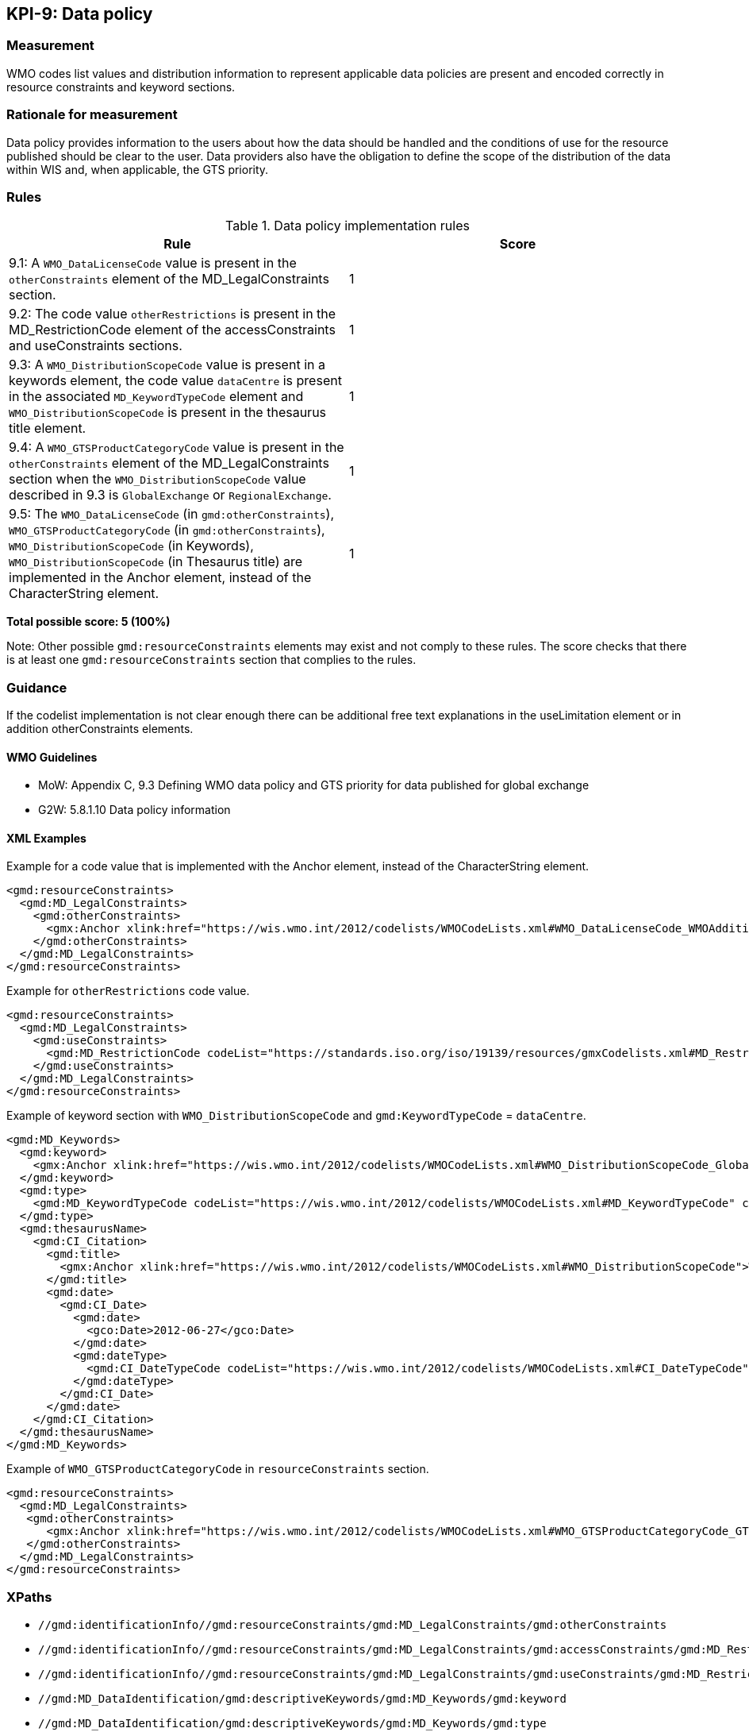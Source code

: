 == KPI-9: Data policy

=== Measurement
WMO codes list values and distribution information to represent applicable data policies are present and encoded correctly in resource constraints and keyword sections. 

=== Rationale for measurement

Data policy provides information to the users about how the data should be handled and  
the conditions of use for the resource published should be clear to the user.
Data providers also have the obligation to define the scope of the distribution of
the data within WIS and, when applicable, the GTS priority. 

=== Rules

.Data policy implementation rules
|===
|Rule |Score

|9.1: A `WMO_DataLicenseCode` value is present in the `otherConstraints` element of the MD_LegalConstraints section.
|1

|9.2: The code value `otherRestrictions` is present in the MD_RestrictionCode element of the accessConstraints and useConstraints sections. 
|1

|9.3: A `WMO_DistributionScopeCode` value is present in a keywords element, the code value `dataCentre` is present in the associated `MD_KeywordTypeCode` element and `WMO_DistributionScopeCode` is present in the thesaurus title element. 
|1

|9.4: A `WMO_GTSProductCategoryCode` value is present in the `otherConstraints` element of the MD_LegalConstraints section when the `WMO_DistributionScopeCode` value described in 9.3 is `GlobalExchange` or `RegionalExchange`.
|1

|9.5: The `WMO_DataLicenseCode` (in `gmd:otherConstraints`), `WMO_GTSProductCategoryCode` (in `gmd:otherConstraints`), 
`WMO_DistributionScopeCode` (in Keywords), `WMO_DistributionScopeCode` (in Thesaurus title) are implemented in the Anchor element, instead of the CharacterString element.
|1
|===

*Total possible score: 5 (100%)*

Note: Other possible `gmd:resourceConstraints` elements may exist and not comply to these rules.
The score checks that there is at least one `gmd:resourceConstraints` section that complies to
the rules.

=== Guidance

If the codelist implementation is not clear enough there can be additional free text explanations in the useLimitation element or in addition otherConstraints elements. 

==== WMO Guidelines

* MoW: Appendix C, 9.3	Defining WMO data policy and GTS priority for data published for global exchange
* G2W: 5.8.1.10	Data policy information

==== XML Examples

Example for a code value that is implemented with the Anchor element, instead of the CharacterString element. 

```xml
<gmd:resourceConstraints>
  <gmd:MD_LegalConstraints>
    <gmd:otherConstraints>
      <gmx:Anchor xlink:href="https://wis.wmo.int/2012/codelists/WMOCodeLists.xml#WMO_DataLicenseCode_WMOAdditional">WMOAdditional</gmx:Anchor>
    </gmd:otherConstraints>
  </gmd:MD_LegalConstraints>
</gmd:resourceConstraints>
```
Example for `otherRestrictions` code value. 

```xml
<gmd:resourceConstraints>
  <gmd:MD_LegalConstraints>
    <gmd:useConstraints>
      <gmd:MD_RestrictionCode codeList="https://standards.iso.org/iso/19139/resources/gmxCodelists.xml#MD_RestrictionCode" codeListValue="otherRestrictions">otherRestrictions</gmd:MD_RestrictionCode>
    </gmd:useConstraints>
  </gmd:MD_LegalConstraints>
</gmd:resourceConstraints>
```

Example of keyword section with `WMO_DistributionScopeCode` and `gmd:KeywordTypeCode` = `dataCentre`.

```xml
<gmd:MD_Keywords>
  <gmd:keyword>
    <gmx:Anchor xlink:href="https://wis.wmo.int/2012/codelists/WMOCodeLists.xml#WMO_DistributionScopeCode_GlobalExchange">GlobalExchange</gmx:Anchor>
  </gmd:keyword>
  <gmd:type>
    <gmd:MD_KeywordTypeCode codeList="https://wis.wmo.int/2012/codelists/WMOCodeLists.xml#MD_KeywordTypeCode" codeListValue="dataCenter">dataCenter</gmd:MD_KeywordTypeCode>
  </gmd:type>
  <gmd:thesaurusName>
    <gmd:CI_Citation>
      <gmd:title>
        <gmx:Anchor xlink:href="https://wis.wmo.int/2012/codelists/WMOCodeLists.xml#WMO_DistributionScopeCode">WMO_DistributionScopeCode</gmx:Anchor>
      </gmd:title>
      <gmd:date>
        <gmd:CI_Date>
          <gmd:date>
            <gco:Date>2012-06-27</gco:Date>
          </gmd:date>
          <gmd:dateType>
            <gmd:CI_DateTypeCode codeList="https://wis.wmo.int/2012/codelists/WMOCodeLists.xml#CI_DateTypeCode" codeListValue="revision">revision</gmd:CI_DateTypeCode>
          </gmd:dateType>
        </gmd:CI_Date>
      </gmd:date>
    </gmd:CI_Citation>
  </gmd:thesaurusName>
</gmd:MD_Keywords>
```

Example of `WMO_GTSProductCategoryCode` in `resourceConstraints` section. 

```xml
<gmd:resourceConstraints>
  <gmd:MD_LegalConstraints>
   <gmd:otherConstraints>
      <gmx:Anchor xlink:href="https://wis.wmo.int/2012/codelists/WMOCodeLists.xml#WMO_GTSProductCategoryCode_GTSPriority3">GTSPriority3</gmx:Anchor>
   </gmd:otherConstraints>
  </gmd:MD_LegalConstraints>
</gmd:resourceConstraints>
```

=== XPaths

* `//gmd:identificationInfo//gmd:resourceConstraints/gmd:MD_LegalConstraints/gmd:otherConstraints`
* `//gmd:identificationInfo//gmd:resourceConstraints/gmd:MD_LegalConstraints/gmd:accessConstraints/gmd:MD_RestrictionCode`
* `//gmd:identificationInfo//gmd:resourceConstraints/gmd:MD_LegalConstraints/gmd:useConstraints/gmd:MD_RestrictionCode`
* `//gmd:MD_DataIdentification/gmd:descriptiveKeywords/gmd:MD_Keywords/gmd:keyword`
* `//gmd:MD_DataIdentification/gmd:descriptiveKeywords/gmd:MD_Keywords/gmd:type`
* `//gmd:MD_DataIdentification/gmd:descriptiveKeywords/gmd:MD_Keywords/gmd:thesaurusName`
